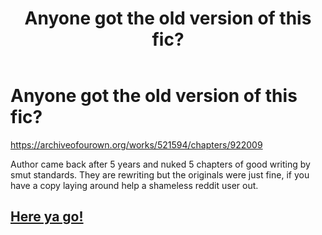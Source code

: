 #+TITLE: Anyone got the old version of this fic?

* Anyone got the old version of this fic?
:PROPERTIES:
:Author: DZCreeper
:Score: 7
:DateUnix: 1523529299.0
:DateShort: 2018-Apr-12
:FlairText: Fic Search
:END:
[[https://archiveofourown.org/works/521594/chapters/922009]]

Author came back after 5 years and nuked 5 chapters of good writing by smut standards. They are rewriting but the originals were just fine, if you have a copy laying around help a shameless reddit user out.


** [[https://www53.zippyshare.com/v/mOS3vjmz/file.html][Here ya go!]]
:PROPERTIES:
:Author: Deathcrow
:Score: 2
:DateUnix: 1523563227.0
:DateShort: 2018-Apr-13
:END:

